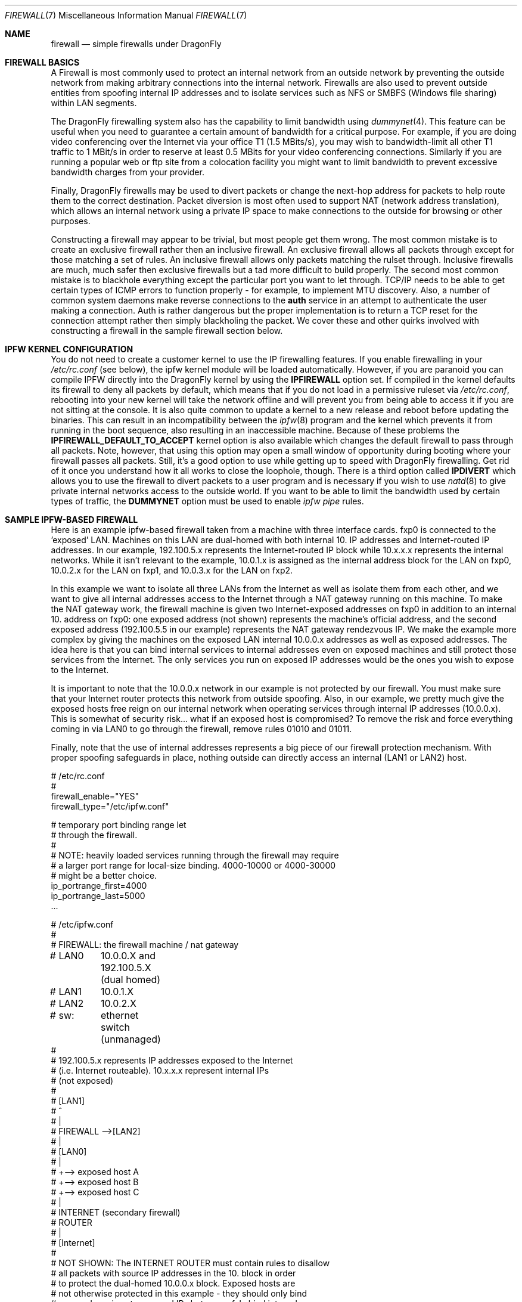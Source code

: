 .\" Copyright (c) 2001, Matthew Dillon.  Terms and conditions are those of
.\" the BSD Copyright as specified in the file "/usr/src/COPYRIGHT" in
.\" the source tree.
.\"
.\" $FreeBSD: src/share/man/man7/firewall.7,v 1.1.2.8 2003/04/29 07:57:22 brueffer Exp $
.\" $DragonFly: src/share/man/man7/firewall.7,v 1.3 2004/03/11 12:28:56 hmp Exp $
.\"
.Dd May 26, 2001
.Dt FIREWALL 7
.Os
.Sh NAME
.Nm firewall
.Nd simple firewalls under DragonFly
.Sh FIREWALL BASICS
A Firewall is most commonly used to protect an internal network
from an outside network by preventing the outside network from
making arbitrary connections into the internal network.  Firewalls
are also used to prevent outside entities from spoofing internal
IP addresses and to isolate services such as NFS or SMBFS (Windows
file sharing) within LAN segments.
.Pp
The
.Dx
firewalling system also has the capability to limit bandwidth using
.Xr dummynet 4 .
This feature can be useful when you need to guarantee a certain
amount of bandwidth for a critical purpose.  For example, if you
are doing video conferencing over the Internet via your
office T1 (1.5 MBits/s), you may wish to bandwidth-limit all other
T1 traffic to 1 MBit/s in order to reserve at least 0.5 MBits
for your video conferencing connections.  Similarly if you are
running a popular web or ftp site from a colocation facility
you might want to limit bandwidth to prevent excessive bandwidth
charges from your provider.
.Pp
Finally,
.Dx
firewalls may be used to divert packets or change the next-hop
address for packets to help route them to the correct destination.
Packet diversion is most often used to support NAT (network
address translation), which allows an internal network using
a private IP space to make connections to the outside for browsing
or other purposes.
.Pp
Constructing a firewall may appear to be trivial, but most people
get them wrong.  The most common mistake is to create an exclusive
firewall rather then an inclusive firewall.  An exclusive firewall
allows all packets through except for those matching a set of rules.
An inclusive firewall allows only packets matching the rulset
through.  Inclusive firewalls are much, much safer then exclusive
firewalls but a tad more difficult to build properly.  The
second most common mistake is to blackhole everything except the
particular port you want to let through.  TCP/IP needs to be able
to get certain types of ICMP errors to function properly - for
example, to implement MTU discovery.  Also, a number of common
system daemons make reverse connections to the
.Sy auth
service in an attempt to authenticate the user making a connection.
Auth is rather dangerous but the proper implementation is to return
a TCP reset for the connection attempt rather then simply blackholing
the packet.  We cover these and other quirks involved with constructing
a firewall in the sample firewall section below.
.Sh IPFW KERNEL CONFIGURATION
You do not need to create a customer kernel to use the IP firewalling features.
If you enable firewalling in your
.Em /etc/rc.conf 
(see below), the ipfw kernel module will be loaded automatically.  However,
if you are paranoid you can compile IPFW directly into the
.Dx
kernel by using the
.Sy IPFIREWALL
option set.  If compiled in the kernel defaults its firewall to deny all
packets by default, which means that if you do not load in
a permissive ruleset via
.Em /etc/rc.conf ,
rebooting into your new kernel will take the network offline
and will prevent you from being able to access it if you
are not sitting at the console.  It is also quite common to
update a kernel to a new release and reboot before updating
the binaries.  This can result in an incompatibility between
the
.Xr ipfw 8
program and the kernel which prevents it from running in the
boot sequence, also resulting in an inaccessible machine.
Because of these problems the
.Sy IPFIREWALL_DEFAULT_TO_ACCEPT
kernel option is also available which changes the default firewall
to pass through all packets.  Note, however, that using this option
may open a small window of opportunity during booting where your
firewall passes all packets.  Still, it's a good option to use
while getting up to speed with
.Dx
firewalling.  Get rid of it once you understand how it all works
to close the loophole, though.  There is a third option called
.Sy IPDIVERT
which allows you to use the firewall to divert packets to a user program
and is necessary if you wish to use
.Xr natd 8
to give private internal networks access to the outside world.
If you want to be able to limit the bandwidth used by certain types of
traffic, the
.Sy DUMMYNET
option must be used to enable
.Em ipfw pipe
rules.
.Sh SAMPLE IPFW-BASED FIREWALL
Here is an example ipfw-based firewall taken from a machine with three
interface cards.  fxp0 is connected to the 'exposed' LAN.  Machines
on this LAN are dual-homed with both internal 10. IP addresses and
Internet-routed IP addresses.  In our example, 192.100.5.x represents
the Internet-routed IP block while 10.x.x.x represents the internal
networks.  While it isn't relevant to the example, 10.0.1.x is
assigned as the internal address block for the LAN on fxp0, 10.0.2.x
for the LAN on fxp1, and 10.0.3.x for the LAN on fxp2.
.Pp
In this example we want to isolate all three LANs from the Internet
as well as isolate them from each other, and we want to give all
internal addresses access to the Internet through a NAT gateway running
on this machine.  To make the NAT gateway work, the firewall machine
is given two Internet-exposed addresses on fxp0 in addition to an
internal 10. address on fxp0: one exposed address (not shown)
represents the machine's official address, and the second exposed
address (192.100.5.5 in our example) represents the NAT gateway
rendezvous IP.  We make the example more complex by giving the machines
on the exposed LAN internal 10.0.0.x addresses as well as exposed
addresses.  The idea here is that you can bind internal services
to internal addresses even on exposed machines and still protect
those services from the Internet.  The only services you run on
exposed IP addresses would be the ones you wish to expose to the
Internet.
.Pp
It is important to note that the 10.0.0.x network in our example
is not protected by our firewall.  You must make sure that your
Internet router protects this network from outside spoofing.
Also, in our example, we pretty much give the exposed hosts free
reign on our internal network when operating services through
internal IP addresses (10.0.0.x).   This is somewhat of security
risk... what if an exposed host is compromised?  To remove the
risk and force everything coming in via LAN0 to go through
the firewall, remove rules 01010 and 01011.
.Pp
Finally, note that the use of internal addresses represents a
big piece of our firewall protection mechanism.  With proper
spoofing safeguards in place, nothing outside can directly
access an internal (LAN1 or LAN2) host.
.Bd -literal
# /etc/rc.conf
#
firewall_enable="YES"
firewall_type="/etc/ipfw.conf"

# temporary port binding range let
# through the firewall.
#
# NOTE: heavily loaded services running through the firewall may require
# a larger port range for local-size binding.  4000-10000 or 4000-30000
# might be a better choice.
ip_portrange_first=4000
ip_portrange_last=5000
\&...
.Ed
.Pp
.Bd -literal
# /etc/ipfw.conf
#
# FIREWALL: the firewall machine / nat gateway
# LAN0	    10.0.0.X and 192.100.5.X (dual homed)
# LAN1	    10.0.1.X
# LAN2	    10.0.2.X
# sw:	    ethernet switch (unmanaged)
#
# 192.100.5.x represents IP addresses exposed to the Internet
# (i.e. Internet routeable).  10.x.x.x represent internal IPs
# (not exposed)
#
#   [LAN1]
#      ^
#      |
#   FIREWALL -->[LAN2]
#      |
#   [LAN0]
#      |
#      +--> exposed host A
#      +--> exposed host B
#      +--> exposed host C
#      |
#   INTERNET (secondary firewall)
#    ROUTER
#      |
#    [Internet]
#
# NOT SHOWN:  The INTERNET ROUTER must contain rules to disallow
# all packets with source IP addresses in the 10. block in order
# to protect the dual-homed 10.0.0.x block.  Exposed hosts are
# not otherwise protected in this example - they should only bind
# exposed services to exposed IPs but can safely bind internal
# services to internal IPs.
#
# The NAT gateway works by taking packets sent from internal
# IP addresses to external IP addresses and routing them to natd, which
# is listening on port 8668.   This is handled by rule 00300.  Data coming
# back to natd from the outside world must also be routed to natd using
# rule 00301.  To make the example interesting, we note that we do
# NOT have to run internal requests to exposed hosts through natd
# (rule 00290) because those exposed hosts know about our
# 10. network.  This can reduce the load on natd.  Also note that we
# of course do not have to route internal<->internal traffic through
# natd since those hosts know how to route our 10. internal network.
# The natd command we run from /etc/rc.local is shown below.  See
# also the in-kernel version of natd, ipnat.
#
#	natd -s -u -a 208.161.114.67
#
#
add 00290 skipto 1000 ip from 10.0.0.0/8 to 192.100.5.0/24
add 00300 divert 8668 ip from 10.0.0.0/8 to not 10.0.0.0/8
add 00301 divert 8668 ip from not 10.0.0.0/8 to 192.100.5.5

# Short cut the rules to avoid running high bandwidths through
# the entire rule set.  Allow established tcp connections through,
# and shortcut all outgoing packets under the assumption that
# we need only firewall incoming packets.
#
# Allowing established tcp connections through creates a small
# hole but may be necessary to avoid overloading your firewall.
# If you are worried, you can move the rule to after the spoof
# checks.
#
add 01000 allow tcp from any to any established
add 01001 allow all from any to any out via fxp0
add 01001 allow all from any to any out via fxp1
add 01001 allow all from any to any out via fxp2

# Spoof protection.  This depends on how well you trust your
# internal networks.  Packets received via fxp1 MUST come from
# 10.0.1.x.  Packets received via fxp2 MUST come from 10.0.2.x.
# Packets received via fxp0 cannot come from the LAN1 or LAN2
# blocks.  We can't protect 10.0.0.x here, the Internet router
# must do that for us.
#
add 01500 deny all from not 10.0.1.0/24 in via fxp1
add 01500 deny all from not 10.0.2.0/24 in via fxp2
add 01501 deny all from 10.0.1.0/24 in via fxp0
add 01501 deny all from 10.0.2.0/24 in via fxp0

# In this example rule set there are no restrictions between
# internal hosts, even those on the exposed LAN (as long as
# they use an internal IP address).  This represents a
# potential security hole (what if an exposed host is
# compromised?).  If you want full restrictions to apply
# between the three LANs, firewalling them off from each
# other for added security, remove these two rules.
#
# If you want to isolate LAN1 and LAN2, but still want
# to give exposed hosts free reign with each other, get
# rid of rule 01010 and keep rule 01011.
#
# (commented out, uncomment for less restrictive firewall)
#add 01010 allow all from 10.0.0.0/8 to 10.0.0.0/8
#add 01011 allow all from 192.100.5.0/24 to 192.100.5.0/24
#

# SPECIFIC SERVICES ALLOWED FROM SPECIFIC LANS
#
# If using a more restrictive firewall, allow specific LANs
# access to specific services running on the firewall itself.
# In this case we assume LAN1 needs access to filesharing running
# on the firewall.  If using a less restrictive firewall
# (allowing rule 01010), you don't need these rules.
#
add 01012 allow tcp from 10.0.1.0/8 to 10.0.1.1 139
add 01012 allow udp from 10.0.1.0/8 to 10.0.1.1 137,138

# GENERAL SERVICES ALLOWED TO CROSS INTERNAL AND EXPOSED LANS
#
# We allow specific UDP services through: DNS lookups, ntalk, and ntp.
# Note that internal services are protected by virtue of having
# spoof-proof internal IP addresses (10. net), so these rules
# really only apply to services bound to exposed IPs.  We have
# to allow UDP fragments or larger fragmented UDP packets will
# not survive the firewall.
#
# If we want to expose high-numbered temporary service ports
# for things like DNS lookup responses we can use a port range,
# in this example 4000-65535, and we set to /etc/rc.conf variables
# on all exposed machines to make sure they bind temporary ports
# to the exposed port range (see rc.conf example above)
#
add 02000 allow udp from any to any 4000-65535,domain,ntalk,ntp
add 02500 allow udp from any to any frag

# Allow similar services for TCP.  Again, these only apply to
# services bound to exposed addresses.  NOTE: we allow 'auth'
# through but do not actually run an identd server on any exposed
# port.  This allows the machine being authed to respond with a
# TCP RESET.  Throwing the packet away would result in delays
# when connecting to remote services that do reverse ident lookups.
#
# Note that we do not allow tcp fragments through, and that we do
# not allow fragments in general (except for UDP fragments).  We
# expect the TCP mtu discovery protocol to work properly so there
# should be no TCP fragments.
#
add 03000 allow tcp from any to any http,https
add 03000 allow tcp from any to any 4000-65535,ssh,smtp,domain,ntalk
add 03000 allow tcp from any to any auth,pop3,ftp,ftp-data

# It is important to allow certain ICMP types through, here is a list
# of general ICMP types.  Note that it is important to let ICMP type 3
# through.
#
#	0	Echo Reply
#	3	Destination Unreachable (used by TCP MTU discovery, aka
#					packet-too-big)
#	4	Source Quench (typically not allowed)
#	5	Redirect (typically not allowed - can be dangerous!)
#	8	Echo
#	11	Time Exceeded
#	12	Parameter Problem
#	13	Timestamp
#	14	Timestamp Reply
#
# Sometimes people need to allow ICMP REDIRECT packets, which is
# type 5, but if you allow it make sure that your Internet router
# disallows it.

add 04000 allow icmp from any to any icmptypes 0,3,8,11,12,13,14

# log any remaining fragments that get through.  Might be useful,
# otherwise don't bother.  Have a final deny rule as a safety to
# guarantee that your firewall is inclusive no matter how the kernel
# is configured.
#
add 05000 deny log ip from any to any frag
add 06000 deny all from any to any
.Ed
.Sh PORT BINDING INTERNAL AND EXTERNAL SERVICES
We've mentioned multi-homing hosts and binding services to internal or
external addresses but we haven't really explained it.  When you have a
host with multiple IP addresses assigned to it, you can bind services run
on that host to specific IPs or interfaces rather then all IPs.  Take
the firewall machine for example:  With three interfaces
and two exposed IP addresses
on one of those interfaces, the firewall machine is known by 5 different
IP addresses (10.0.0.1, 10.0.1.1, 10.0.2.1, 192.100.5.5, and say
192.100.5.1).  If the firewall is providing file sharing services to the
windows LAN segment (say it is LAN1), you can use samba's 'bind interfaces'
directive to specifically bind it to just the LAN1 IP address.  That
way the file sharing services will not be made available to other LAN
segments.  The same goes for NFS.  If LAN2 has your UNIX engineering
workstations, you can tell nfsd to bind specifically to 10.0.2.1.  You
can specify how to bind virtually every service on the machine and you
can use a light
.Xr jail 8
to indirectly bind services that do not otherwise give you the option.
.Sh SEE ALSO
.Xr ipnat 1 ,
.Xr dummynet 4 ,
.Xr ipnat 5 ,
.Xr rc.conf 5 ,
.Xr smb.conf 5 [ /usr/ports/net/samba ] ,
.Xr samba 7 [ /usr/ports/net/samba ] ,
.Xr config 8 ,
.Xr ipfw 8 ,
.Xr jail 8 ,
.Xr natd 8 ,
.Xr nfsd 8
.Sh ADDITIONAL READING
.Xr ipf 5 ,
.Xr ipf 8 ,
.Xr ipfstat 8
.Sh HISTORY
The
.Nm
manual page was originally written by
.An Matthew Dillon
and first appeared
in
.Fx 4.3 ,
May 2001.
